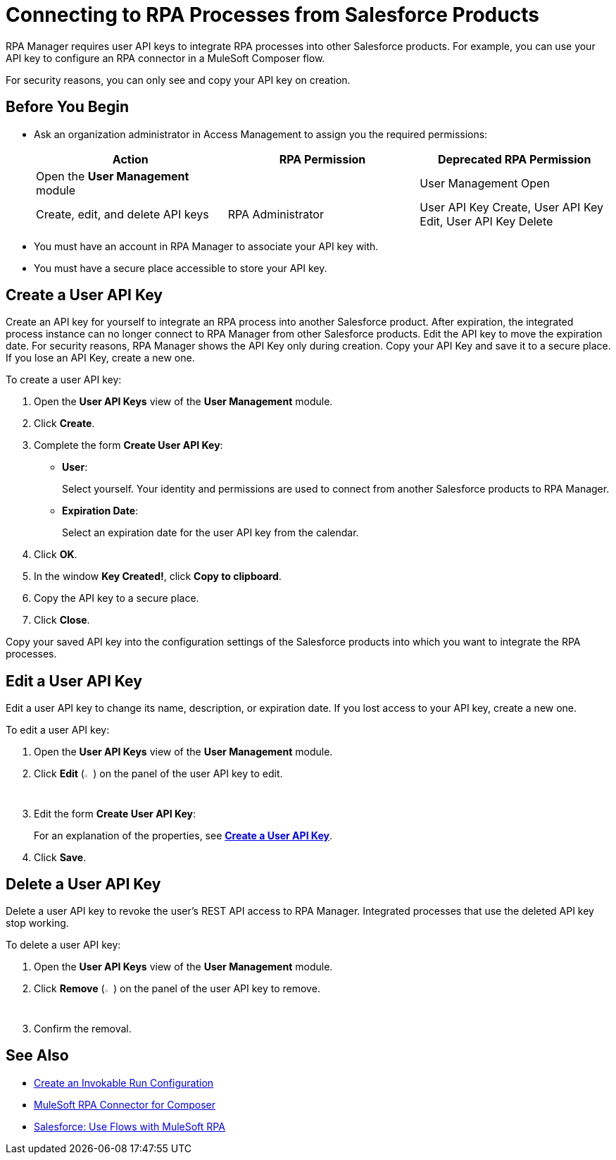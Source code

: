= Connecting to RPA Processes from Salesforce Products
:page-notice-banner-message: MuleSoft RPA is integrating with Anypoint Platform to unify the login experience and provide support for external identity providers (IdPs). After your organization migrates to Anypoint Platform, the User Management module is removed and the RPA Administrator creates new user API keys in the Settings module.

RPA Manager requires user API keys to integrate RPA processes into other Salesforce products. For example, you can use your API key to configure an RPA connector in a MuleSoft Composer flow.

For security reasons, you can only see and copy your API key on creation.

== Before You Begin

* Ask an organization administrator in Access Management to assign you the required permissions:
+
[cols="1,1,1"]
|===
|*Action* |*RPA Permission* | *Deprecated RPA Permission*

|Open the *User Management* module
|
|User Management Open

|Create, edit, and delete API keys
|RPA Administrator
|User API Key Create, User API Key Edit, User API Key Delete

|===

* You must have an account in RPA Manager to associate your API key with.
* You must have a secure place accessible to store your API key.

[[create-an-api-key-for-a-user]]
== Create a User API Key

Create an API key for yourself to integrate an RPA process into another Salesforce product. After expiration, the integrated process instance can no longer connect to RPA Manager from other Salesforce products. Edit the API key to move the expiration date. For security reasons, RPA Manager shows the API Key only during creation. Copy your API Key and save it to a secure place. If you lose an API Key, create a new one.

To create a user API key: 

. Open the *User API Keys* view of the *User Management* module.
. Click *Create*.
. [[form-createuserapikey]] Complete the form *Create User API Key*:
* *User*:
+
Select yourself. Your identity and permissions are used to connect from another Salesforce products to RPA Manager.
* *Expiration Date*:
+
Select an expiration date for the user API key from the calendar.
. Click *OK*.
. In the window *Key Created!*, click *Copy to clipboard*.
. Copy the API key to a secure place.
. Click *Close*.

Copy your saved API key into the configuration settings of the Salesforce products into which you want to integrate the RPA processes.

== Edit a User API Key

Edit a user API key to change its name, description, or expiration date. If you lost access to your API key, create a new one.

To edit a user API key:

. Open the *User API Keys* view of the *User Management* module.
. Click *Edit* (image:edit-icon.png[pen-to-paper symbol,1.5%,1.5%]) on the panel of the user API key to edit.
. Edit the form *Create User API Key*:
+
For an explanation of the properties, see <<form-createuserapikey, *Create a User API Key*>>.
. Click *Save*.

== Delete a User API Key

Delete a user API key to revoke the user's REST API access to RPA Manager. Integrated processes that use the deleted API key stop working.

To delete a user API key:

. Open the *User API Keys* view of the *User Management* module.
. Click *Remove* (image:delete-icon.png[trash symbol,1.5%,1.5%]) on the panel of the user API key to remove.
. Confirm the removal.

== See Also

* xref:processautomation-deploy.adoc#invokable-configuration[Create an Invokable Run Configuration]
* xref:composer::ms_composer_rpa_reference.adoc[MuleSoft RPA Connector for Composer]
* https://help.salesforce.com/s/articleView?id=sf.flow_build_use_flows_with_mulesoft_rpa.htm&type=5[Salesforce: Use Flows with MuleSoft RPA^]

